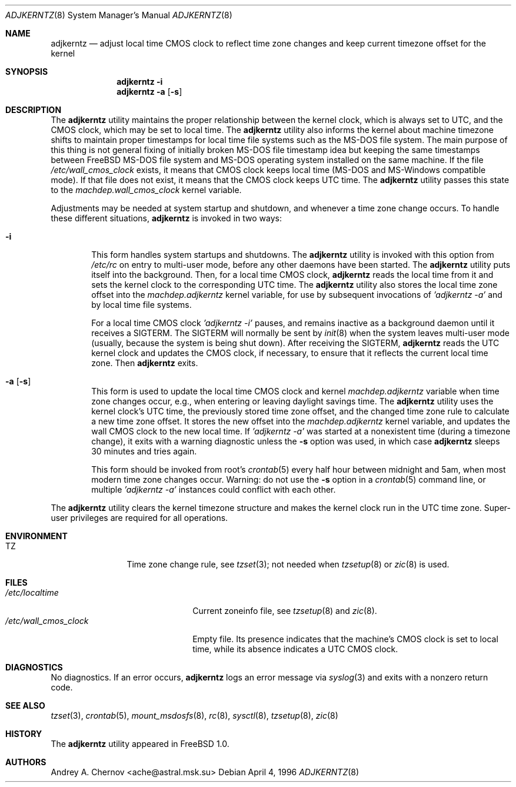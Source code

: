.\" Copyright (C) 1993-1998 by Andrey A. Chernov, Moscow, Russia.
.\" All rights reserved.
.\"
.\" Redistribution and use in source and binary forms, with or without
.\" modification, are permitted provided that the following conditions
.\" are met:
.\" 1. Redistributions of source code must retain the above copyright
.\"    notice, this list of conditions and the following disclaimer.
.\" 2. Redistributions in binary form must reproduce the above copyright
.\"    notice, this list of conditions and the following disclaimer in the
.\"    documentation and/or other materials provided with the distribution.
.\"
.\" THIS SOFTWARE IS PROVIDED BY THE DEVELOPERS ``AS IS'' AND
.\" ANY EXPRESS OR IMPLIED WARRANTIES, INCLUDING, BUT NOT LIMITED TO, THE
.\" IMPLIED WARRANTIES OF MERCHANTABILITY AND FITNESS FOR A PARTICULAR PURPOSE
.\" ARE DISCLAIMED.  IN NO EVENT SHALL THE REGENTS OR CONTRIBUTORS BE LIABLE
.\" FOR ANY DIRECT, INDIRECT, INCIDENTAL, SPECIAL, EXEMPLARY, OR CONSEQUENTIAL
.\" DAMAGES (INCLUDING, BUT NOT LIMITED TO, PROCUREMENT OF SUBSTITUTE GOODS
.\" OR SERVICES; LOSS OF USE, DATA, OR PROFITS; OR BUSINESS INTERRUPTION)
.\" HOWEVER CAUSED AND ON ANY THEORY OF LIABILITY, WHETHER IN CONTRACT, STRICT
.\" LIABILITY, OR TORT (INCLUDING NEGLIGENCE OR OTHERWISE) ARISING IN ANY WAY
.\" OUT OF THE USE OF THIS SOFTWARE, EVEN IF ADVISED OF THE POSSIBILITY OF
.\" SUCH DAMAGE.
.\"
.\" $FreeBSD: src/sbin/adjkerntz/adjkerntz.8,v 1.29.18.1 2008/11/25 02:59:29 kensmith Exp $
.\"
.Dd April 4, 1996
.Dt ADJKERNTZ 8
.Os
.Sh NAME
.Nm adjkerntz
.Nd "adjust local time CMOS clock to reflect time zone changes and keep current timezone offset for the kernel"
.Sh SYNOPSIS
.Nm
.Fl i
.Nm
.Fl a Op Fl s
.Sh DESCRIPTION
The
.Nm
utility maintains the proper relationship between the kernel clock, which
is always set to UTC, and the CMOS clock, which may be set to local
time.
The
.Nm
utility also informs the kernel about machine timezone shifts to
maintain proper timestamps for local time file systems such as the MS-DOS
file system.
The main purpose of this thing is not general fixing of
initially broken MS-DOS file timestamp idea but keeping
the same timestamps between
.Fx
MS-DOS file system
and MS-DOS operating system installed on the same
machine.
If the file
.Pa /etc/wall_cmos_clock
exists, it means that CMOS clock keeps local time (MS-DOS and MS-Windows
compatible mode).
If that file does not exist, it means that the CMOS clock keeps UTC time.
The
.Nm
utility passes this state to the
.Pa machdep.wall_cmos_clock
kernel variable.
.Pp
Adjustments may be needed at system startup and shutdown, and
whenever a time zone change occurs.
To handle these different situations,
.Nm
is invoked in two ways:
.Bl -tag -width 4n
.It Fl i
This form handles system startups and shutdowns.
The
.Nm
utility is invoked with this option from
.Pa /etc/rc
on entry to multi-user mode, before any other daemons have been started.
The
.Nm
utility puts itself into the background.
Then, for a local time CMOS clock,
.Nm
reads the local time from it
and sets the kernel clock to the corresponding UTC time.
The
.Nm
utility also stores the local time zone offset into the
.Pa machdep.adjkerntz
kernel variable, for use by subsequent invocations of
.Em "'adjkerntz -a'"
and by local time file systems.
.Pp
For a local time CMOS clock
.Em "'adjkerntz -i'"
pauses, and remains inactive as a background daemon until it
receives a SIGTERM.
The SIGTERM will normally be sent by
.Xr init 8
when the system leaves multi-user mode (usually, because the system
is being shut down).
After receiving the SIGTERM,
.Nm
reads the UTC kernel clock and updates the CMOS clock, if necessary,
to ensure that it reflects the current local time zone.
Then
.Nm
exits.
.It Fl a Op Fl s
This form is used to update the local time CMOS clock and kernel
.Pa machdep.adjkerntz
variable when time zone changes occur,
e.g., when entering or leaving daylight savings time.
The
.Nm
utility uses the kernel clock's UTC time,
the previously stored
time zone offset, and the changed time zone rule to
calculate a new time zone offset.
It stores the new offset into the
.Pa machdep.adjkerntz
kernel variable, and updates the wall CMOS clock to the new local time.
If
.Em "'adjkerntz -a'"
was started at a nonexistent time (during a timezone change), it exits
with a warning diagnostic unless the
.Fl s
option was used, in which case
.Nm
sleeps 30 minutes and tries again.
.Pp
This form should be invoked from root's
.Xr crontab 5
every half hour between midnight and 5am, when most modern time
zone changes occur.
Warning: do not use the
.Fl s
option in a
.Xr crontab 5
command line, or multiple
.Em "'adjkerntz -a'"
instances could conflict with each other.
.El
.Pp
The
.Nm
utility clears the kernel timezone structure and makes the kernel clock run
in the UTC time zone.
Super-user privileges are required for all operations.
.Sh ENVIRONMENT
.Bl -tag -width Fl
.It Ev TZ
Time zone change rule, see
.Xr tzset 3 ;
not needed when
.Xr tzsetup 8
or
.Xr zic 8
is used.
.El
.Sh FILES
.Bl -tag -width /etc/wall_cmos_clock -compact
.It Pa /etc/localtime
Current zoneinfo file, see
.Xr tzsetup 8
and
.Xr zic 8 .
.It Pa /etc/wall_cmos_clock
Empty file.
Its presence indicates that the machine's CMOS clock is set to local
time, while its absence indicates a UTC CMOS clock.
.El
.Sh DIAGNOSTICS
No diagnostics.
If an error occurs,
.Nm
logs an error message via
.Xr syslog 3
and exits with a nonzero return code.
.Sh SEE ALSO
.Xr tzset 3 ,
.Xr crontab 5 ,
.Xr mount_msdosfs 8 ,
.Xr rc 8 ,
.Xr sysctl 8 ,
.Xr tzsetup 8 ,
.Xr zic 8
.Sh HISTORY
The
.Nm
utility appeared in
.Fx 1.0 .
.Sh AUTHORS
.An Andrey A. Chernov Aq ache@astral.msk.su

